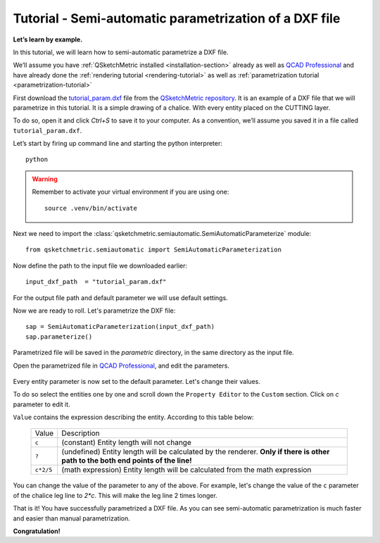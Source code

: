 Tutorial - Semi-automatic parametrization of a DXF file
=======================================================

**Let’s learn by example.**

In this tutorial, we will learn how to semi-automatic parametrize a DXF file.

We’ll assume you have :ref:`QSketchMetric installed <installation-section>` already as well as
`QCAD Professional <https://qcad.org/en/download>`_ and have already done the
:ref:`rendering tutorial <rendering-tutorial>` as well as :ref:`parametrization tutorial <parametrization-tutorial>`

First download the `tutorial_param.dxf
<https://raw.githubusercontent.com/MadScrewdriver/qsketchmetric/main/docs/_static/DXF/tutorial_param.dxf>`_
file from the `QSketchMetric repository <https://github.com/MadScrewdriver/qsketchmetric>`_. It is an example of a
DXF file that we will parametrize in this tutorial. It is a simple drawing of a chalice.
With every entity placed on the CUTTING layer.

To do so, open it and click `Ctrl+S` to save it to your computer.
As a convention, we’ll assume you saved it in a file called ``tutorial_param.dxf``.

Let’s start by firing up command line and starting the python interpreter::

    python

.. warning::
    Remember to activate your virtual environment if you are using one::

            source .venv/bin/activate


Next we need to import the :class:`qsketchmetric.semiautomatic.SemiAutomaticParameterize` module::

    from qsketchmetric.semiautomatic import SemiAutomaticParameterization

Now define the path to the input file we downloaded earlier::

    input_dxf_path  = "tutorial_param.dxf"

For the output file path and default parameter we will use default settings.

Now we are ready to roll. Let's parametrize the DXF file::

    sap = SemiAutomaticParameterization(input_dxf_path)
    sap.parameterize()

Parametrized file will be saved in the `parametric` directory, in the same directory as the input file.

Open the parametrized file in `QCAD Professional <https://qcad.org/en/download>`_,
and edit the parameters.

.. figure:: https://qsketchmetric.readthedocs.io/en/latest/_static/Media/tutorial13.png
   :alt: QCAD Professional with `parametric_tutorial_param.dxf` opened

    QCAD Professional with `parametric_tutorial_param.dxf` opened

Every entity parameter is now set to the default parameter. Let's change their  values.

To do so select the entities one by one and scroll down the
``Property Editor`` to the ``Custom`` section. Click on `c` parameter to edit it.

``Value`` contains the expression describing the entity. According to this table below:

  +--------------------+-----------------------------------------------------------------------------+
  |    Value           | Description                                                                 |
  +--------------------+-----------------------------------------------------------------------------+
  |      ``c``         | (constant) Entity length will not change                                    |
  +--------------------+-----------------------------------------------------------------------------+
  |      ``?``         | (undefined) Entity length will be calculated by the renderer.               |
  |                    | **Only if there is other path to the both end points of the line!**         |
  +--------------------+-----------------------------------------------------------------------------+
  |  ``c*2/5``         | (math expression) Entity length will be calculated from the math expression |
  |                    |                                                                             |
  +--------------------+-----------------------------------------------------------------------------+

You can change the value of the parameter to any of the above. For example, let's change the value of the
``c`` parameter of the chalice leg line to `2*c`. This will make the leg line 2 times longer.

That is it! You have successfully parametrized a DXF file. As you can see semi-automatic parametrization is
much faster and easier than manual parametrization.

**Congratulation!**

